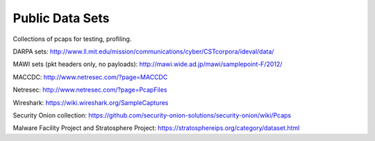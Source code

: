 Public Data Sets
================

Collections of pcaps for testing, profiling.

DARPA sets: http://www.ll.mit.edu/mission/communications/cyber/CSTcorpora/ideval/data/

MAWI sets (pkt headers only, no payloads): http://mawi.wide.ad.jp/mawi/samplepoint-F/2012/

MACCDC: http://www.netresec.com/?page=MACCDC

Netresec: http://www.netresec.com/?page=PcapFiles

Wireshark: https://wiki.wireshark.org/SampleCaptures

Security Onion collection: https://github.com/security-onion-solutions/security-onion/wiki/Pcaps

Malware Facility Project and Stratosphere Project: https://stratosphereips.org/category/dataset.html
